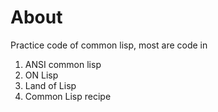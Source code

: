 * About

  Practice code of common lisp, most are code in
  1. ANSI common lisp
  2. ON Lisp
  3. Land of Lisp
  4. Common Lisp recipe
